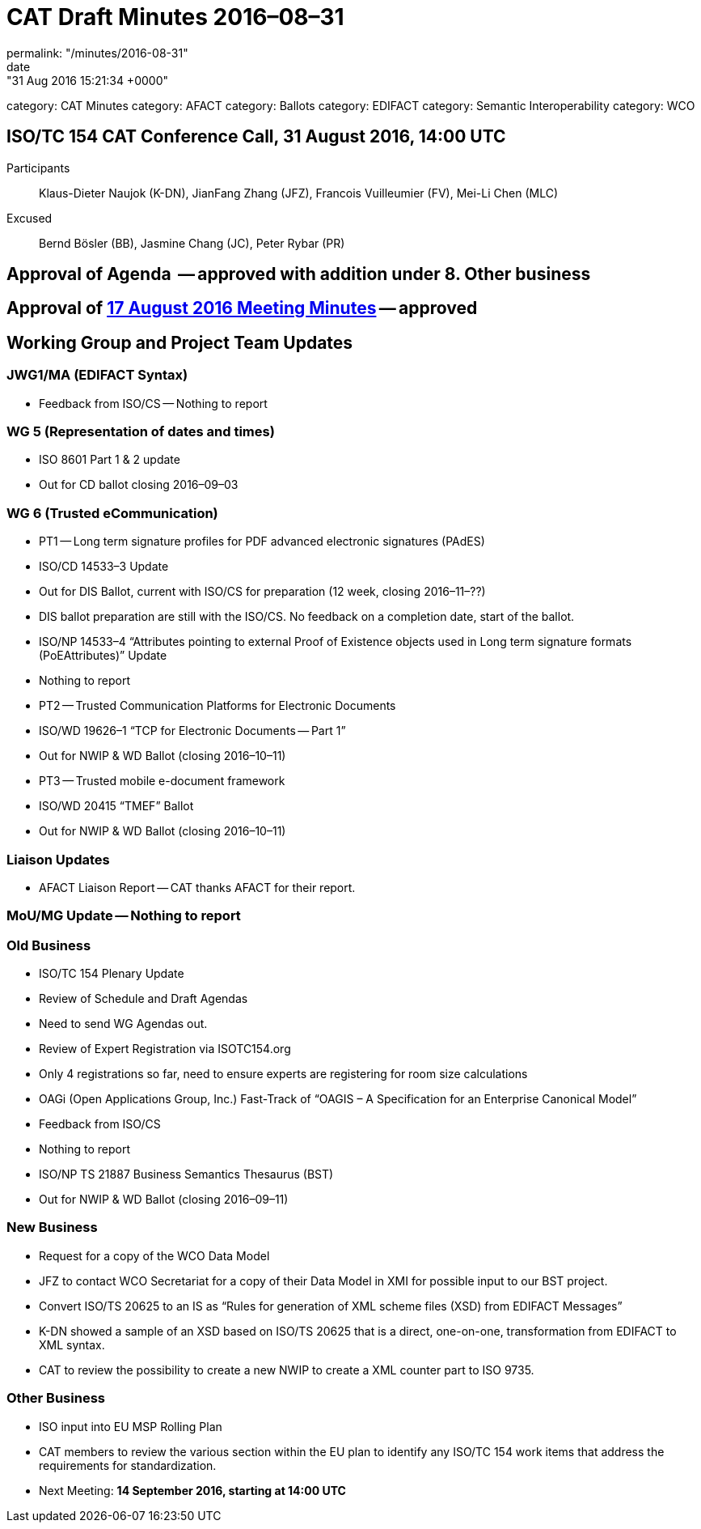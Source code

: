 = CAT Draft Minutes 2016–08–31
permalink: "/minutes/2016-08-31"
date: "31 Aug 2016 15:21:34 +0000"
category: CAT Minutes
category: AFACT
category: Ballots
category: EDIFACT
category: Semantic Interoperability
category: WCO

== ISO/TC 154 CAT Conference Call, 31 August 2016, 14:00 UTC
Participants::  Klaus-Dieter Naujok (K-DN), JianFang Zhang (JFZ), Francois Vuilleumier (FV), Mei-Li Chen (MLC)
Excused::  Bernd Bösler (BB), Jasmine Chang (JC), Peter Rybar (PR)


== Approval of Agenda  -- *approved* with addition under 8. Other business
== Approval of link:/cat-draft-minutes-2016-08-17[17 August 2016 Meeting Minutes] -- *approved*
== Working Group and Project Team Updates

=== JWG1/MA (EDIFACT Syntax)

* Feedback from ISO/CS -- Nothing to report


=== WG 5 (Representation of dates and times)

* ISO 8601 Part 1 & 2 update

* Out for CD ballot closing 2016–09–03




=== WG 6 (Trusted eCommunication)

* PT1 -- Long term signature profiles for PDF advanced electronic signatures (PAdES)

* ISO/CD 14533–3 Update

* Out for DIS Ballot, current with ISO/CS for preparation (12 week, closing 2016–11–??)
* DIS ballot preparation are still with the ISO/CS. No feedback on a completion date, start of the ballot.


* ISO/NP 14533–4 “Attributes pointing to external Proof of Existence objects used in Long term signature formats (PoEAttributes)” Update

* Nothing to report




* PT2 -- Trusted Communication Platforms for Electronic Documents

* ISO/WD 19626–1 “TCP for Electronic Documents -- Part 1”

* Out for NWIP & WD Ballot (closing 2016–10–11)




* PT3 -- Trusted mobile e-document framework

* ISO/WD 20415 “TMEF” Ballot

* Out for NWIP & WD Ballot (closing 2016–10–11)








=== Liaison Updates

* AFACT Liaison Report -- CAT thanks AFACT for their report.


=== MoU/MG Update -- Nothing to report
=== Old Business

* ISO/TC 154 Plenary Update

* Review of Schedule and Draft Agendas

* Need to send WG Agendas out.


* Review of Expert Registration via ISOTC154.org

* Only 4 registrations so far, need to ensure experts are registering for room size calculations




* OAGi (Open Applications Group, Inc.) Fast-Track of “OAGIS – A Specification for an Enterprise Canonical Model”

* Feedback from ISO/CS

* Nothing to report




* ISO/NP TS 21887 Business Semantics Thesaurus (BST)

* Out for NWIP & WD Ballot (closing 2016–09–11)




=== New Business

* Request for a copy of the WCO Data Model

* JFZ to contact WCO Secretariat for a copy of their Data Model in XMI for possible input to our BST project.


* Convert ISO/TS 20625 to an IS as “Rules for generation of XML scheme files (XSD) from EDIFACT Messages”

* K-DN showed a sample of an XSD based on ISO/TS 20625 that is a direct, one-on-one, transformation from EDIFACT to XML syntax.
* CAT to review the possibility to create a new NWIP to create a XML counter part to ISO 9735.




=== Other Business

* ISO input into EU MSP Rolling Plan

* CAT members to review the various section within the EU plan to identify any ISO/TC 154 work items that address the requirements for standardization.




* Next Meeting: *14 September 2016, starting at 14:00 UTC*

